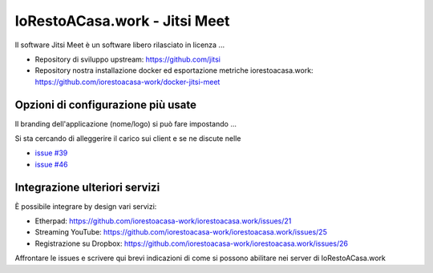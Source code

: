 IoRestoACasa.work - Jitsi Meet
==============================

Il software Jitsi Meet è un software libero rilasciato in licenza ...

* Repository di sviluppo upstream: https://github.com/jitsi 
* Repository nostra installazione docker ed esportazione metriche iorestoacasa.work: https://github.com/iorestoacasa-work/docker-jitsi-meet

Opzioni di configurazione più usate
-----------------------------------

Il branding dell'applicazione (nome/logo) si può fare impostando ...

Si sta cercando di alleggerire il carico sui client e se ne discute nelle 

* `issue #39 <https://github.com/iorestoacasa-work/iorestoacasa.work/issues/39>`_
* `issue #46 <https://github.com/iorestoacasa-work/iorestoacasa.work/issues/46>`_

Integrazione ulteriori servizi
------------------------------

È possibile integrare by design vari servizi:

* Etherpad: https://github.com/iorestoacasa-work/iorestoacasa.work/issues/21
* Streaming YouTube: https://github.com/iorestoacasa-work/iorestoacasa.work/issues/25
* Registrazione su Dropbox: https://github.com/iorestoacasa-work/iorestoacasa.work/issues/26

Affrontare le issues e scrivere qui brevi indicazioni di come si possono abilitare nei server di IoRestoACasa.work
